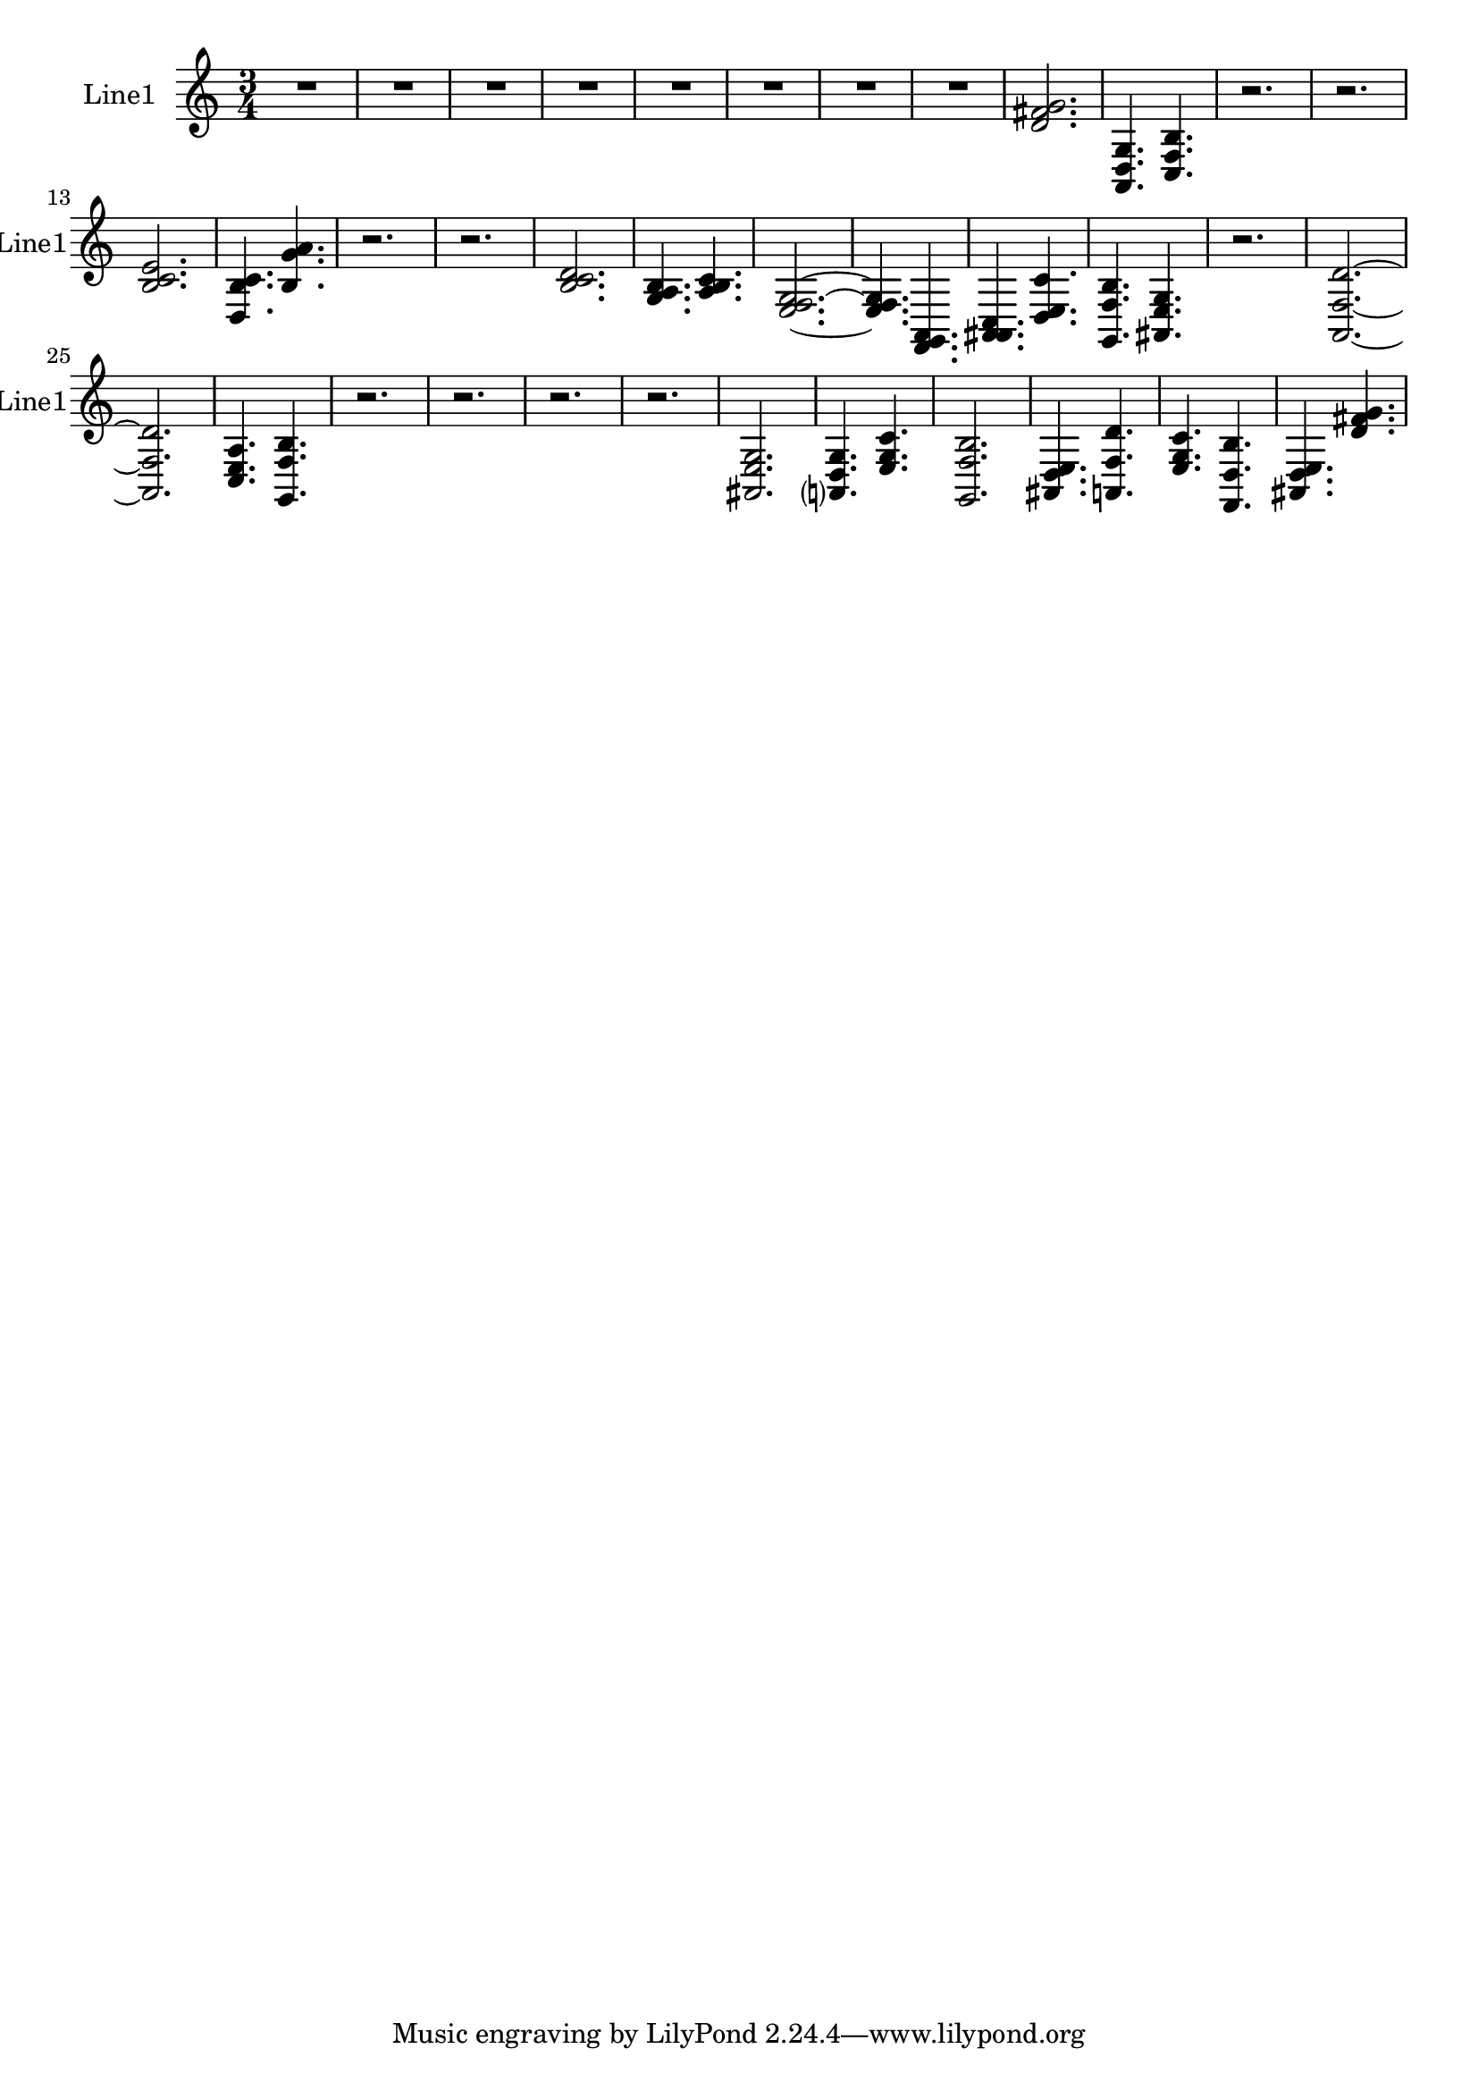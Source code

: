 % 2016-08-26 00:36

\version "2.18.2"
\language "english"

\header {}

\layout {}

\paper {}

\score {
    \new Score <<
        \context Staff = "line1" {
            \set Staff.instrumentName = \markup { Line1 }
            \set Staff.shortInstrumentName = \markup { Line1 }
            {
                {
                    \numericTimeSignature
                    \time 3/4
                    \bar "||"
                    \accidentalStyle modern-cautionary
                    R2. * 8
                }
                {
                    <d' fs' g'>2.
                    <a, d g>4.
                    <c f b>4.
                    r2.
                    r2.
                    <b c' e'>2.
                    <d b c'>4.
                    <b g' a'>4.
                    r2.
                    r2.
                    <b c' d'>2.
                    <g a b>4.
                    <a b c'>4.
                    <e f g>2. ~
                    <e f g>4.
                    <f, g, a,>4.
                    <a, as, c>4.
                    <d e c'>4.
                    <g, f b>4.
                    <as, e g>4.
                    r2.
                    <a, f d'>2. ~
                    <a, f d'>2.
                    <c e a>4.
                    <g, f b>4.
                    r2.
                    r2.
                    r2.
                    r2.
                    <as, e g>2.
                    <a, d g>4.
                    <e g c'>4.
                    <g, f b>2.
                    <as, d e>4.
                    <a, f d'>4.
                    <e g c'>4.
                    <f, d b>4.
                    <as, d e>4.
                    <d' fs' g'>4.
                }
            }
        }
    >>
}